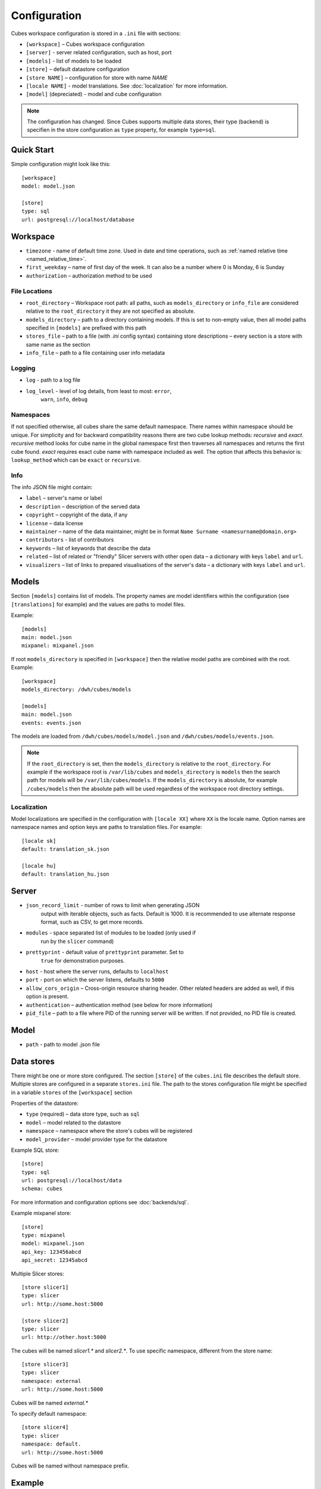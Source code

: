 +++++++++++++
Configuration
+++++++++++++


Cubes workspace configuration is stored in a ``.ini`` file with sections:

* ``[workspace]`` – Cubes workspace configuration
* ``[server]`` - server related configuration, such as host, port
* ``[models]`` - list of models to be loaded 
* ``[store]`` – default datastore configuration
* ``[store NAME]`` – configuration for store with name `NAME`
* ``[locale NAME]`` - model translations. See :doc:`localization` for more
  information.
* ``[model]`` (depreciated) - model and cube configuration

.. note::

    The configuration has changed. Since Cubes supports multiple data stores,
    their type (backend) is specifien in the store configuration as
    ``type`` property, for example ``type=sql``.

Quick Start
===========

Simple configuration might look like this::

    [workspace]
    model: model.json

    [store]
    type: sql
    url: postgresql://localhost/database


Workspace
=========

* ``timezone`` - name of default time zone. Used in date and time operations,
  such as :ref:`named relative time <named_relative_time>`.
* ``first_weekday`` – name of first day of the week. It can also be a number
  where 0 is Monday, 6 is Sunday

* ``authorization`` – authorization method to be used


File Locations
--------------

* ``root_directory`` – Workspace root path: all paths, such as
  ``models_directory`` or ``info_file`` are considered relative to the
  ``root_directory`` it they are not specified as absolute.
* ``models_directory`` – path to a directory containing models. If this is set
  to non-empty value, then all model paths specified in ``[models]`` are
  prefixed with this path
* ``stores_file`` – path to a file (with `.ini` config syntax) containing
  store descriptions – every section is a store with same name as the section
* ``info_file`` – path to a file containing user info metadata

Logging
-------

* ``log`` - path to a log file
* ``log_level`` - level of log details, from least to most: ``error``, 
    ``warn``, ``info``, ``debug``


Namespaces
----------

If not specified otherwise, all cubes share the same default namespace. There
names within namespace should be unique. For simplicity and for backward
compatibility reasons there are two cube lookup methods: `recursive` and
`exact`. `recursive` method looks for cube name in the global namespace first
then traverses all namespaces and returns the first cube found. `exact`
requires exact cube name with namespace included as well. The option that
affects this behavior is: ``lookup_method`` which can be ``exact`` or
``recursive``.

Info
----

The info JSON file might contain:

* ``label`` – server's name or label
* ``description`` – description of the served data
* ``copyright`` – copyright of the data, if any
* ``license`` – data license
* ``maintainer`` – name of the data maintainer, might be in format ``Name
  Surname <namesurname@domain.org>``
* ``contributors`` - list of contributors
* ``keywords`` – list of keywords that describe the data
* ``related`` – list of related or "friendly" Slicer servers with other open
  data – a dictionary with keys ``label`` and ``url``.
* ``visualizers`` – list of links to prepared visualisations of the
  server's data – a dictionary with keys ``label`` and ``url``.


Models
======

Section ``[models]`` contains list of models. The property names are model
identifiers within the configuration (see ``[translations]`` for example) and
the values are paths to model files.

Example::

    [models]
    main: model.json
    mixpanel: mixpanel.json

If root ``models_directory`` is specified in ``[workspace]`` then the relative
model paths are combined with the root. Example::

    [workspace]
    models_directory: /dwh/cubes/models

    [models]
    main: model.json
    events: events.json

The models are loaded from ``/dwh/cubes/models/model.json`` and
``/dwh/cubes/models/events.json``.

.. note::

    If the ``root_directory`` is set, then the ``models_directory`` is
    relative to the ``root_directory``. For example if the workspace root is
    ``/var/lib/cubes`` and ``models_directory`` is ``models`` then the search
    path for models will be ``/var/lib/cubes/models``. If the
    ``models_directory`` is absolute, for example ``/cubes/models`` then the
    absolute path will be used regardless of the workspace root directory
    settings.


Localization
------------

Model localizations are specified in the configuration with ``[locale XX]``
where ``XX`` is the locale name. Option names are namespace names and option
keys are paths to translation files. For example::

    [locale sk]
    default: translation_sk.json

    [locale hu]
    default: translation_hu.json

Server
======

* ``json_record_limit`` - number of rows to limit when generating JSON 
    output with iterable objects, such as facts. Default is 1000. It is 
    recommended to use alternate response format, such as CSV, to get more 
    records.
* ``modules`` - space separated list of modules to be loaded (only used if 
    run by the ``slicer`` command)
* ``prettyprint`` - default value of ``prettyprint`` parameter. Set to 
    ``true`` for demonstration purposes.
* ``host`` - host where the server runs, defaults to ``localhost``
* ``port`` - port on which the server listens, defaults to ``5000``
* ``allow_cors_origin`` – Cross-origin resource sharing header. Other related
  headers are added as well, if this option is present.

* ``authentication`` – authentication method (see below for more information)

* ``pid_file`` – path to a file where PID of the running server will be
  written. If not provided, no PID file is created.

Model
=====

* ``path`` - path to model .json file

Data stores
===========

There might be one or more store configured. The section ``[store]``
of the ``cubes.ini`` file describes the default store. Multiple stores are
configured in a separate ``stores.ini`` file. The path to the stores
configuration file might be specified in a variable ``stores`` of the
``[workspace]`` section

Properties of the datastore:

* ``type`` (required) – data store type, such as ``sql``
* ``model`` – model related to the datastore
* ``namespace`` – namespace where the store's cubes will be registered
* ``model_provider`` – model provider type for the datastore

Example SQL store::

    [store]
    type: sql
    url: postgresql://localhost/data
    schema: cubes

For more information and configuration options see :doc:`backends/sql`.

Example mixpanel store::

    [store]
    type: mixpanel
    model: mixpanel.json
    api_key: 123456abcd
    api_secret: 12345abcd

Multiple Slicer stores::

    [store slicer1]
    type: slicer
    url: http://some.host:5000

    [store slicer2]
    type: slicer
    url: http://other.host:5000

The cubes will be named `slicer1.*` and `slicer2.*`. To use specific
namespace, different from the store name::

    [store slicer3]
    type: slicer
    namespace: external
    url: http://some.host:5000

Cubes will be named `external.*`

To specify default namespace::

    [store slicer4]
    type: slicer
    namespace: default.
    url: http://some.host:5000

Cubes will be named without namespace prefix.

Example
=======

Example configuration file::

    [workspace]
    model: ~/models/contracts_model.json

    [server]
    reload: yes
    log: /var/log/cubes.log
    log_level: info

    [store]
    type: sql
    url: postgresql://localhost/data
    schema: cubes

Authentication and Authorization
================================

Cubes provides mechanisms for authentication at the server side and
authorization at the workspace side.

Configure authorization:

.. code-block:: ini

    [workspace]
    authorization: simple

    [authorization]
    rights_file: /path/to/access_rights.json

Built-in authorization methods:

* ``none`` – no authorization
* ``simple`` – uses a JSON file with per-user access rights

The simple authorization has following options:

* ``rights_file`` – path to the file with access rights
* ``roles_file`` – path to the file with roles
* ``identity_dimension`` – name of a flat dimension that will be used for cell
  restriction. Key of that dimension should match the identity.
* ``order`` – ``allow_deny`` or ``deny_allow`` (default)
* ``guest`` – name of a guest role. If specified, then this role will be used
  for all unknown (not specified in the file) roles.

Configure authentication:

.. code-block:: ini

    [server]
    authentication: parameter

    [authentication]
    # additional authentication parameters

Built-in server authentication methods:

* ``none`` – no authentication
* ``http_basic_proxy`` – HTTP basic authentication. Will pass the `username`
  to the authorizer
* ``pass_parameter`` – authentication withot verification, just a way of
  passing an URL parameter to the authorizer. Default parameter name is
  ``api_key``

.. note::

    When you have authorization method specified and is based on an users's
    indentity, then you have to specify the authentication method in the
    server. Otherwise the authorizer will not receive any identity and might
    refuse any access.


Server Query Logging
====================

Logging handlers for server requests have sections with name prefix
`query_log`. All sections with this prefix (including section named as the
prefix) are collected and chained into a list of logging handlers. Required
option is `type`. You might have multiple handlers of the same time.

Logging types:

* `default` – log using Cubes logger
* `csv_file` – log into a CSV file
* `sql` – log into a SQL table

CSV request logger options:

* `path` – path to a CSV file that will be appended (and created if necessary)

SQL request logger options:

* `url` – database URL
* `table` – database table
* `dimensions_table` – table with dimension use (optional)

Tables are created automatically.


Examples
========


Simple configuration:

.. code-block:: ini

    [workspace]
    model = model.json

    [store]
    type = sql
    url = postgresql://localhost/cubes

Multiple models, one store:

.. code-block:: ini

    [models]
    finance = finance.cubesmodel
    customer = customer.cubesmodel

    [store]
    type = sql
    url = postgresql://localhost/cubes

Multiple stores:

.. code-block:: ini

    [store finance]
    type = sql
    url = postgresql://localhost/finance
    model = finance.cubesmodel

    [store customer]
    type = sql
    url = postgresql://otherhost/customer
    model = customer.cubesmodel


